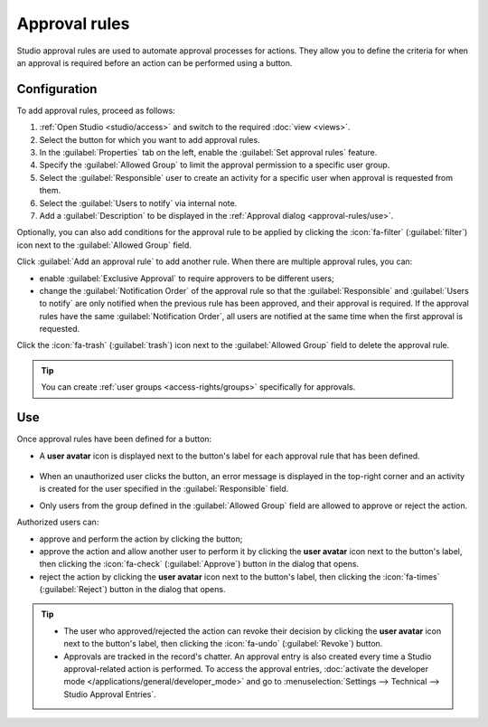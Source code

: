 ==============
Approval rules
==============

Studio approval rules are used to automate approval processes for actions. They allow you to define
the criteria for when an approval is required before an action can be performed using a button.

Configuration
=============

To add approval rules, proceed as follows:

#. :ref:`Open Studio <studio/access>` and switch to the required :doc:`view <views>`.
#. Select the button for which you want to add approval rules.
#. In the :guilabel:`Properties` tab on the left, enable the :guilabel:`Set approval rules`
   feature.
#. Specify the :guilabel:`Allowed Group` to limit the approval permission to a specific user
   group.
#. Select the :guilabel:`Responsible` user to create an activity for a specific user when approval
   is requested from them.
#. Select the :guilabel:`Users to notify` via internal note.
#. Add a :guilabel:`Description` to be displayed in the :ref:`Approval dialog <approval-rules/use>`.

Optionally, you can also add conditions for the approval rule to be applied by clicking the
:icon:`fa-filter` (:guilabel:`filter`) icon next to the :guilabel:`Allowed Group` field.

Click :guilabel:`Add an approval rule` to add another rule. When there are multiple approval rules,
you can:

- enable :guilabel:`Exclusive Approval` to require approvers to be different users;
- change the :guilabel:`Notification Order` of the approval rule so that the :guilabel:`Responsible`
  and :guilabel:`Users to notify` are only notified when the previous rule has been approved, and
  their approval is required. If the approval rules have the same :guilabel:`Notification Order`,
  all users are notified at the same time when the first approval is requested.

Click the :icon:`fa-trash` (:guilabel:`trash`) icon next to the :guilabel:`Allowed Group` field to
delete the approval rule.

.. tip::
   You can create :ref:`user groups <access-rights/groups>` specifically for approvals.

.. _approval-rules/use:

Use
===

Once approval rules have been defined for a button:

- A **user avatar** icon is displayed next to the button's label for each approval rule that has
  been defined.

   .. image:: approval_rules/approvals-button.png
      :alt: Confirm button with approval for purchase orders

- When an unauthorized user clicks the button, an error message is displayed in the top-right corner
  and an activity is created for the user specified in the :guilabel:`Responsible` field.
- Only users from the group defined in the :guilabel:`Allowed Group` field are allowed to approve
  or reject the action.

Authorized users can:

- approve and perform the action by clicking the button;
- approve the action and allow another user to perform it by clicking the **user avatar** icon next
  to the button's label, then clicking the :icon:`fa-check` (:guilabel:`Approve`) button in the
  dialog that opens.
- reject the action by clicking the **user avatar** icon next to the button's label, then clicking
  the :icon:`fa-times` (:guilabel:`Reject`) button in the dialog that opens.

.. image:: approval_rules/approvals-awaiting.png
   :alt: Approval dialog

.. tip::
   - The user who approved/rejected the action can revoke their decision by clicking the **user
     avatar** icon next to the button's label, then clicking the :icon:`fa-undo`
     (:guilabel:`Revoke`) button.
   - Approvals are tracked in the record's chatter. An approval entry is also created every time
     a Studio approval-related action is performed. To access the approval entries, :doc:`activate
     the developer mode </applications/general/developer_mode>` and go to :menuselection:`Settings
     --> Technical --> Studio Approval Entries`.
